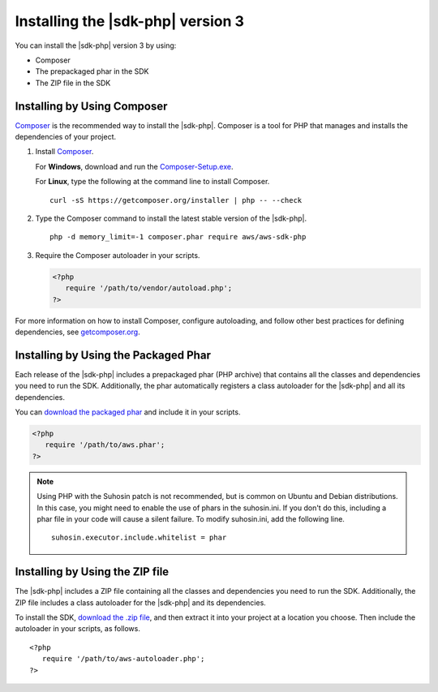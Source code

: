 .. Copyright 2010-2018 Amazon.com, Inc. or its affiliates. All Rights Reserved.

   This work is licensed under a Creative Commons Attribution-NonCommercial-ShareAlike 4.0
   International License (the "License"). You may not use this file except in compliance with the
   License. A copy of the License is located at http://creativecommons.org/licenses/by-nc-sa/4.0/.

   This file is distributed on an "AS IS" BASIS, WITHOUT WARRANTIES OR CONDITIONS OF ANY KIND,
   either express or implied. See the License for the specific language governing permissions and
   limitations under the License.

##################################
Installing the |sdk-php| version 3
##################################

.. meta::
   :description:  Install the AWS SDK for PHP version 3. 
   :keywords: AWS SDK for PHP version 3, php for aws, install AWS SDK for PHP version 3
   
You can install the |sdk-php| version 3 by using:

* Composer
* The prepackaged phar in the SDK
* The ZIP file in the SDK

Installing by Using Composer
============================

`Composer <http://getcomposer.org>`_ is the recommended way to install
the |sdk-php|. Composer is a tool for PHP that manages and installs the dependencies of your project.

1. Install `Composer <http://getcomposer.org/download>`_. 

   For **Windows**, download and run the `Composer-Setup.exe <https://getcomposer.org/Composer-Setup.exe>`_. 
   
   For **Linux**, type the following at the command line to install Composer.

   ::


       curl -sS https://getcomposer.org/installer | php -- --check


2. Type the Composer command to install the latest stable version of the |sdk-php|.

   ::


       php -d memory_limit=-1 composer.phar require aws/aws-sdk-php

3. Require the Composer autoloader in your scripts.

   .. code-block:: php

       <?php
          require '/path/to/vendor/autoload.php';
       ?>

For more information on how to install Composer, configure autoloading, and follow other best
practices for defining dependencies, see `getcomposer.org <http://getcomposer.org>`_.

Installing by Using the Packaged Phar
=====================================

Each release of the |sdk-php| includes a prepackaged phar (PHP archive) that contains all the classes
and dependencies you need to run the SDK. Additionally, the phar automatically registers a class
autoloader for the |sdk-php| and all its dependencies.

You can `download the packaged phar <http://docs.aws.amazon.com/aws-sdk-php/v3/download/aws.phar>`_
and include it in your scripts.

.. code-block:: php

    <?php
       require '/path/to/aws.phar';
    ?>


.. note::

    Using PHP with the Suhosin patch is not recommended, but is common on Ubuntu and Debian distributions.
    In this case, you might need to enable the use of phars in the suhosin.ini. If you don't do this,
    including a phar file in your code will cause a silent failure. To modify suhosin.ini, add the
    following line.

    ::

        suhosin.executor.include.whitelist = phar

Installing by Using the ZIP file
================================

The |sdk-php| includes a ZIP file containing all the classes and dependencies you need to run the SDK.
Additionally, the ZIP file includes a class autoloader for the |sdk-php| and its dependencies.

To install the SDK, `download the .zip file <http://docs.aws.amazon.com/aws-sdk-php/v3/download/aws.zip>`_,
and then extract it into your project at a location you choose. Then include the autoloader in your scripts, as follows.

::

     <?php
        require '/path/to/aws-autoloader.php';
     ?>
